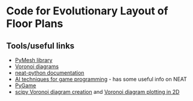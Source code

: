 * Code for Evolutionary Layout of Floor Plans

** Tools/useful links
+ [[https://github.com/PyMesh/PyMesh][PyMesh library]]
+ [[https://en.wikipedia.org/wiki/Voronoi_diagram][Voronoi diagrams]]
+ [[https://media.readthedocs.org/pdf/neat-python/latest/neat-python.pdf][neat-python documentation]]
+ [[http://www.cs.uni.edu/~schafer/4620/readings/Ai%20Techniques%20For%20Game%20Programming.pdf][AI techniques for game programming]] - has some useful info on NEAT
+ [[https://www.pygame.org/news][PyGame]]
+ [[https://docs.scipy.org/doc/scipy-0.18.1/reference/generated/scipy.spatial.Voronoi.html][scipy Voronoi diagram creation]] and [[https://docs.scipy.org/doc/scipy/reference/generated/scipy.spatial.voronoi_plot_2d.html][Voronoi diagram plotting in 2D]]
